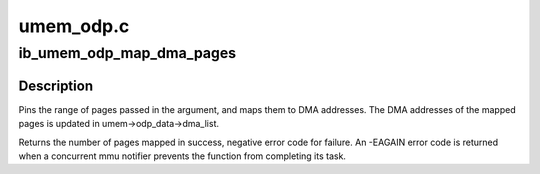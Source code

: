 .. -*- coding: utf-8; mode: rst -*-

==========
umem_odp.c
==========


.. _`ib_umem_odp_map_dma_pages`:

ib_umem_odp_map_dma_pages
=========================

.. c:function:: int ib_umem_odp_map_dma_pages (struct ib_umem *umem, u64 user_virt, u64 bcnt, u64 access_mask, unsigned long current_seq)

    Pin and DMA map userspace memory in an ODP MR.

    :param struct ib_umem \*umem:
        the umem to map and pin

    :param u64 user_virt:
        the address from which we need to map.

    :param u64 bcnt:
        the minimal number of bytes to pin and map. The mapping might be
        bigger due to alignment, and may also be smaller in case of an error
        pinning or mapping a page. The actual pages mapped is returned in
        the return value.

    :param u64 access_mask:
        bit mask of the requested access permissions for the given
        range.

    :param unsigned long current_seq:
        the MMU notifiers sequance value for synchronization with
        invalidations. the sequance number is read from
        umem->odp_data->notifiers_seq before calling this function



.. _`ib_umem_odp_map_dma_pages.description`:

Description
-----------


Pins the range of pages passed in the argument, and maps them to
DMA addresses. The DMA addresses of the mapped pages is updated in
umem->odp_data->dma_list.

Returns the number of pages mapped in success, negative error code
for failure.
An -EAGAIN error code is returned when a concurrent mmu notifier prevents
the function from completing its task.

